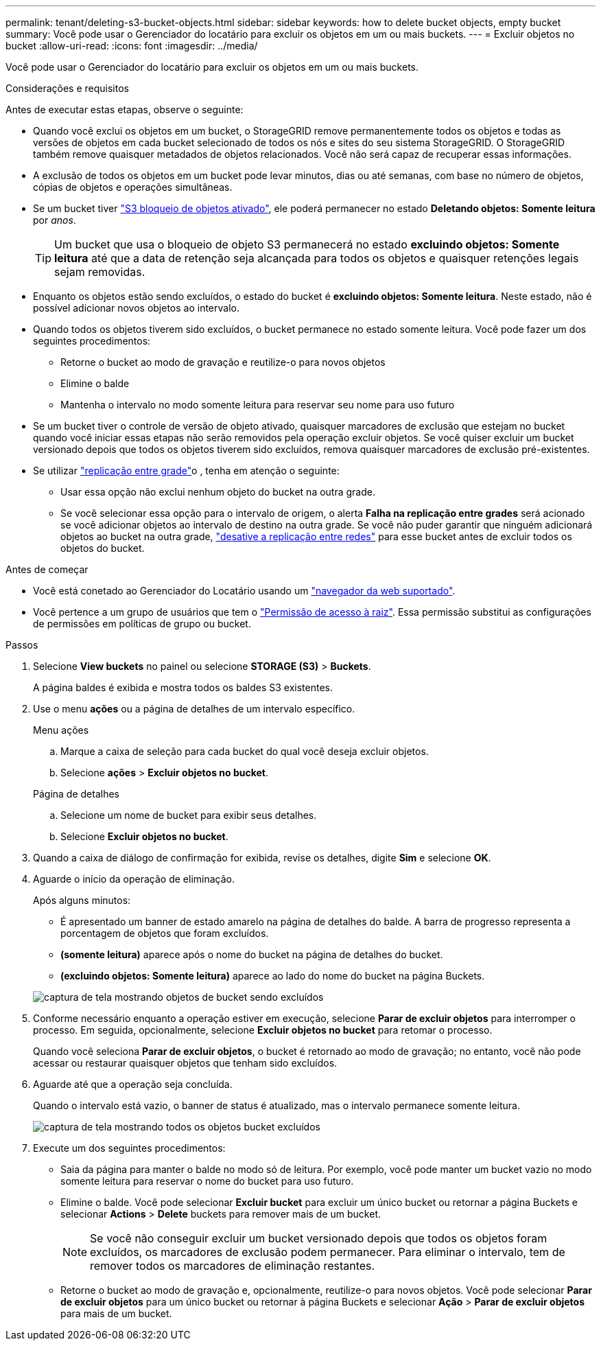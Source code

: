 ---
permalink: tenant/deleting-s3-bucket-objects.html 
sidebar: sidebar 
keywords: how to delete bucket objects, empty bucket 
summary: Você pode usar o Gerenciador do locatário para excluir os objetos em um ou mais buckets. 
---
= Excluir objetos no bucket
:allow-uri-read: 
:icons: font
:imagesdir: ../media/


[role="lead"]
Você pode usar o Gerenciador do locatário para excluir os objetos em um ou mais buckets.

.Considerações e requisitos
Antes de executar estas etapas, observe o seguinte:

* Quando você exclui os objetos em um bucket, o StorageGRID remove permanentemente todos os objetos e todas as versões de objetos em cada bucket selecionado de todos os nós e sites do seu sistema StorageGRID. O StorageGRID também remove quaisquer metadados de objetos relacionados. Você não será capaz de recuperar essas informações.
* A exclusão de todos os objetos em um bucket pode levar minutos, dias ou até semanas, com base no número de objetos, cópias de objetos e operações simultâneas.
* Se um bucket tiver link:using-s3-object-lock.html["S3 bloqueio de objetos ativado"], ele poderá permanecer no estado *Deletando objetos: Somente leitura* por _anos_.
+

TIP: Um bucket que usa o bloqueio de objeto S3 permanecerá no estado *excluindo objetos: Somente leitura* até que a data de retenção seja alcançada para todos os objetos e quaisquer retenções legais sejam removidas.

* Enquanto os objetos estão sendo excluídos, o estado do bucket é *excluindo objetos: Somente leitura*. Neste estado, não é possível adicionar novos objetos ao intervalo.
* Quando todos os objetos tiverem sido excluídos, o bucket permanece no estado somente leitura. Você pode fazer um dos seguintes procedimentos:
+
** Retorne o bucket ao modo de gravação e reutilize-o para novos objetos
** Elimine o balde
** Mantenha o intervalo no modo somente leitura para reservar seu nome para uso futuro


* Se um bucket tiver o controle de versão de objeto ativado, quaisquer marcadores de exclusão que estejam no bucket quando você iniciar essas etapas não serão removidos pela operação excluir objetos. Se você quiser excluir um bucket versionado depois que todos os objetos tiverem sido excluídos, remova quaisquer marcadores de exclusão pré-existentes.
* Se utilizar link:grid-federation-manage-cross-grid-replication.html["replicação entre grade"]o , tenha em atenção o seguinte:
+
** Usar essa opção não exclui nenhum objeto do bucket na outra grade.
** Se você selecionar essa opção para o intervalo de origem, o alerta *Falha na replicação entre grades* será acionado se você adicionar objetos ao intervalo de destino na outra grade. Se você não puder garantir que ninguém adicionará objetos ao bucket na outra grade, link:../tenant/grid-federation-manage-cross-grid-replication.html["desative a replicação entre redes"] para esse bucket antes de excluir todos os objetos do bucket.




.Antes de começar
* Você está conetado ao Gerenciador do Locatário usando um link:../admin/web-browser-requirements.html["navegador da web suportado"].
* Você pertence a um grupo de usuários que tem o link:tenant-management-permissions.html["Permissão de acesso à raiz"]. Essa permissão substitui as configurações de permissões em políticas de grupo ou bucket.


.Passos
. Selecione *View buckets* no painel ou selecione *STORAGE (S3)* > *Buckets*.
+
A página baldes é exibida e mostra todos os baldes S3 existentes.

. Use o menu *ações* ou a página de detalhes de um intervalo específico.
+
[role="tabbed-block"]
====
.Menu ações
--
.. Marque a caixa de seleção para cada bucket do qual você deseja excluir objetos.
.. Selecione *ações* > *Excluir objetos no bucket*.


--
.Página de detalhes
--
.. Selecione um nome de bucket para exibir seus detalhes.
.. Selecione *Excluir objetos no bucket*.


--
====
. Quando a caixa de diálogo de confirmação for exibida, revise os detalhes, digite *Sim* e selecione *OK*.
. Aguarde o início da operação de eliminação.
+
Após alguns minutos:

+
** É apresentado um banner de estado amarelo na página de detalhes do balde. A barra de progresso representa a porcentagem de objetos que foram excluídos.
** *(somente leitura)* aparece após o nome do bucket na página de detalhes do bucket.
** *(excluindo objetos: Somente leitura)* aparece ao lado do nome do bucket na página Buckets.


+
image::../media/delete-bucket-objects-in-progress.png[captura de tela mostrando objetos de bucket sendo excluídos]

. Conforme necessário enquanto a operação estiver em execução, selecione *Parar de excluir objetos* para interromper o processo. Em seguida, opcionalmente, selecione *Excluir objetos no bucket* para retomar o processo.
+
Quando você seleciona *Parar de excluir objetos*, o bucket é retornado ao modo de gravação; no entanto, você não pode acessar ou restaurar quaisquer objetos que tenham sido excluídos.

. Aguarde até que a operação seja concluída.
+
Quando o intervalo está vazio, o banner de status é atualizado, mas o intervalo permanece somente leitura.

+
image::../media/delete-bucket-objects-complete.png[captura de tela mostrando todos os objetos bucket excluídos]

. Execute um dos seguintes procedimentos:
+
** Saia da página para manter o balde no modo só de leitura. Por exemplo, você pode manter um bucket vazio no modo somente leitura para reservar o nome do bucket para uso futuro.
** Elimine o balde. Você pode selecionar *Excluir bucket* para excluir um único bucket ou retornar a página Buckets e selecionar *Actions* > *Delete* buckets para remover mais de um bucket.
+

NOTE: Se você não conseguir excluir um bucket versionado depois que todos os objetos foram excluídos, os marcadores de exclusão podem permanecer. Para eliminar o intervalo, tem de remover todos os marcadores de eliminação restantes.

** Retorne o bucket ao modo de gravação e, opcionalmente, reutilize-o para novos objetos. Você pode selecionar *Parar de excluir objetos* para um único bucket ou retornar à página Buckets e selecionar *Ação* > *Parar de excluir objetos* para mais de um bucket.



